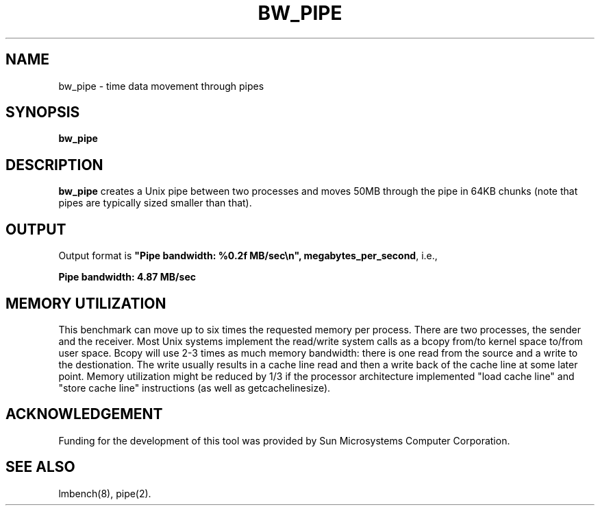 .\" $Id$
.TH BW_PIPE 8 "$Date$" "(c)1994 Larry McVoy" "LMBENCH"
.SH NAME
bw_pipe \- time data movement through pipes
.SH SYNOPSIS
.B bw_pipe
.SH DESCRIPTION
.B bw_pipe
creates a Unix pipe between two processes and moves 50MB through the pipe
in 64KB chunks (note that pipes are typically sized smaller than that).
.SH OUTPUT
Output format is \f(CB"Pipe bandwidth: %0.2f MB/sec\\n", megabytes_per_second\fP, i.e.,
.sp
.ft CB
Pipe bandwidth: 4.87 MB/sec
.ft
.SH MEMORY UTILIZATION
This benchmark can move up to six times the requested memory per process.
There are two processes, the sender and the receiver.
Most Unix
systems implement the read/write system calls as a bcopy from/to kernel space
to/from user space.  Bcopy will use 2-3 times as much memory bandwidth:
there is one read from the source and a write to the destionation.  The
write usually results in a cache line read and then a write back of
the cache line at some later point.  Memory utilization might be reduced
by 1/3 if the processor architecture implemented "load cache line"
and "store cache line" instructions (as well as getcachelinesize).
.SH ACKNOWLEDGEMENT
Funding for the development of
this tool was provided by Sun Microsystems Computer Corporation.
.SH "SEE ALSO"
lmbench(8), pipe(2).

